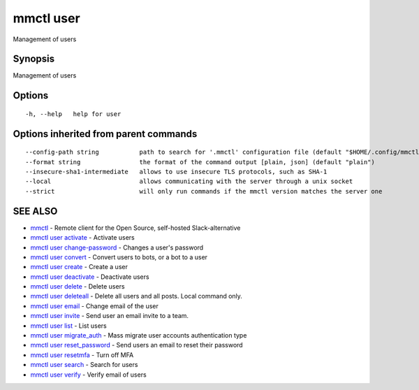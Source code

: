 .. _mmctl_user:

mmctl user
----------

Management of users

Synopsis
~~~~~~~~


Management of users

Options
~~~~~~~

::

  -h, --help   help for user

Options inherited from parent commands
~~~~~~~~~~~~~~~~~~~~~~~~~~~~~~~~~~~~~~

::

      --config-path string           path to search for '.mmctl' configuration file (default "$HOME/.config/mmctl")
      --format string                the format of the command output [plain, json] (default "plain")
      --insecure-sha1-intermediate   allows to use insecure TLS protocols, such as SHA-1
      --local                        allows communicating with the server through a unix socket
      --strict                       will only run commands if the mmctl version matches the server one

SEE ALSO
~~~~~~~~

* `mmctl <mmctl.rst>`_ 	 - Remote client for the Open Source, self-hosted Slack-alternative
* `mmctl user activate <mmctl_user_activate.rst>`_ 	 - Activate users
* `mmctl user change-password <mmctl_user_change-password.rst>`_ 	 - Changes a user's password
* `mmctl user convert <mmctl_user_convert.rst>`_ 	 - Convert users to bots, or a bot to a user
* `mmctl user create <mmctl_user_create.rst>`_ 	 - Create a user
* `mmctl user deactivate <mmctl_user_deactivate.rst>`_ 	 - Deactivate users
* `mmctl user delete <mmctl_user_delete.rst>`_ 	 - Delete users
* `mmctl user deleteall <mmctl_user_deleteall.rst>`_ 	 - Delete all users and all posts. Local command only.
* `mmctl user email <mmctl_user_email.rst>`_ 	 - Change email of the user
* `mmctl user invite <mmctl_user_invite.rst>`_ 	 - Send user an email invite to a team.
* `mmctl user list <mmctl_user_list.rst>`_ 	 - List users
* `mmctl user migrate_auth <mmctl_user_migrate_auth.rst>`_ 	 - Mass migrate user accounts authentication type
* `mmctl user reset_password <mmctl_user_reset_password.rst>`_ 	 - Send users an email to reset their password
* `mmctl user resetmfa <mmctl_user_resetmfa.rst>`_ 	 - Turn off MFA
* `mmctl user search <mmctl_user_search.rst>`_ 	 - Search for users
* `mmctl user verify <mmctl_user_verify.rst>`_ 	 - Verify email of users

